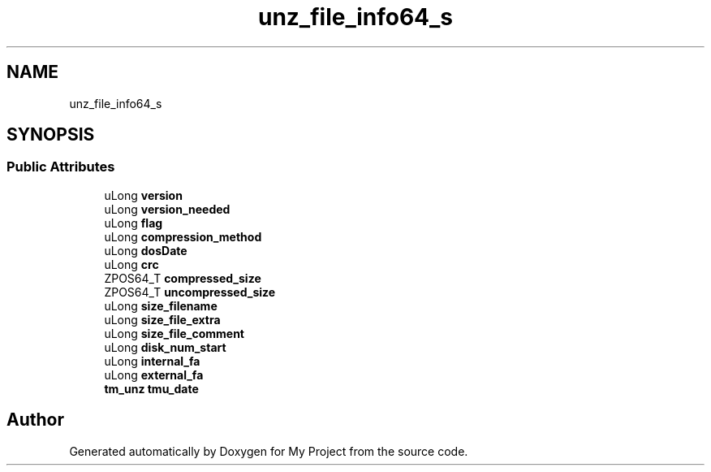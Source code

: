 .TH "unz_file_info64_s" 3 "Wed Feb 1 2023" "Version Version 0.0" "My Project" \" -*- nroff -*-
.ad l
.nh
.SH NAME
unz_file_info64_s
.SH SYNOPSIS
.br
.PP
.SS "Public Attributes"

.in +1c
.ti -1c
.RI "uLong \fBversion\fP"
.br
.ti -1c
.RI "uLong \fBversion_needed\fP"
.br
.ti -1c
.RI "uLong \fBflag\fP"
.br
.ti -1c
.RI "uLong \fBcompression_method\fP"
.br
.ti -1c
.RI "uLong \fBdosDate\fP"
.br
.ti -1c
.RI "uLong \fBcrc\fP"
.br
.ti -1c
.RI "ZPOS64_T \fBcompressed_size\fP"
.br
.ti -1c
.RI "ZPOS64_T \fBuncompressed_size\fP"
.br
.ti -1c
.RI "uLong \fBsize_filename\fP"
.br
.ti -1c
.RI "uLong \fBsize_file_extra\fP"
.br
.ti -1c
.RI "uLong \fBsize_file_comment\fP"
.br
.ti -1c
.RI "uLong \fBdisk_num_start\fP"
.br
.ti -1c
.RI "uLong \fBinternal_fa\fP"
.br
.ti -1c
.RI "uLong \fBexternal_fa\fP"
.br
.ti -1c
.RI "\fBtm_unz\fP \fBtmu_date\fP"
.br
.in -1c

.SH "Author"
.PP 
Generated automatically by Doxygen for My Project from the source code\&.
